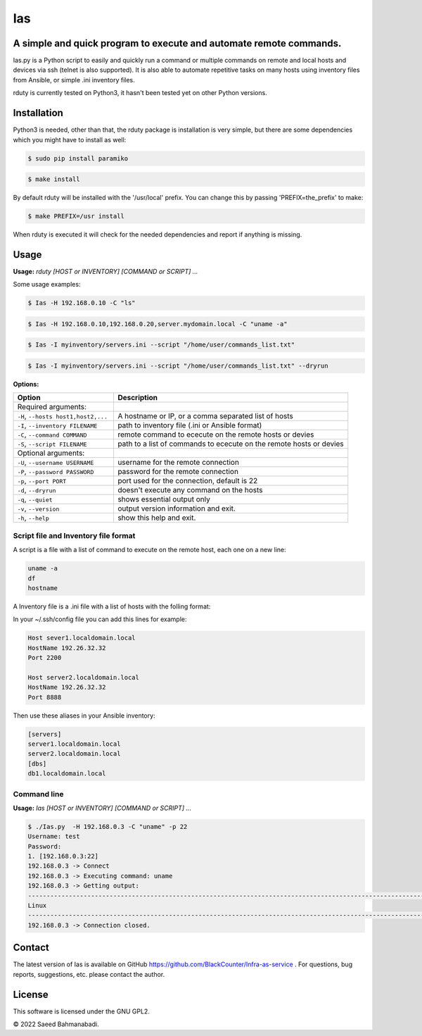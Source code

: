 
Ias
=====


A simple and quick program to execute and automate remote commands.
-------------------------------------------------------------------

Ias.py is a Python script to easily and quickly run a command or multiple commands on remote and local 
hosts and devices via ssh (telnet is also supported). It is also able to automate repetitive tasks on 
many hosts using inventory files from Ansible, or simple .ini inventory files.

rduty is currently tested on Python3, it hasn't been tested yet on other
Python versions.


Installation
------------
Python3 is needed, other than that, the rduty package is installation is very simple, but there are
some  dependencies which you might have to install as well:

.. code-block:: console

   $ sudo pip install paramiko
  
.. code-block:: console

   $ make install

By default rduty will be installed with the '/usr/local' prefix. You can 
change this by passing 'PREFIX=the_prefix' to make:

.. code-block:: console

   $ make PREFIX=/usr install

When rduty is executed it will check for the needed dependencies and report
if anything is missing.


Usage
-----

**Usage:** `rduty [HOST or INVENTORY] [COMMAND or SCRIPT] ...`

Some usage examples:

.. code-block:: sh

  $ Ias -H 192.168.0.10 -C "ls" 
  
.. code-block:: sh

   $ Ias -H 192.168.0.10,192.168.0.20,server.mydomain.local -C "uname -a" 

.. code-block:: sh

   $ Ias -I myinventory/servers.ini --script "/home/user/commands_list.txt" 

.. code-block:: sh

   $ Ias -I myinventory/servers.ini --script "/home/user/commands_list.txt" --dryrun


**Options:**

.. csv-table::
   :header: Option, Description
   :widths: 30, 70

   "Required arguments:",""
   "``-H``, ``--hosts host1,host2,...``","A hostname or IP, or a comma separated list of hosts"
   "``-I``, ``--inventory FILENAME``","path to inventory file (.ini or Ansible format)"
   "``-C``, ``--command COMMAND``","remote command to ececute on the remote hosts or devies"
   "``-S``, ``--script FILENAME``","path to a list of commands to ececute on the remote hosts or devies"
   "Optional arguments:",""
   "``-U``, ``--username USERNAME``","username for the remote connection"
   "``-P``, ``--password PASSWORD``","password for the remote connection"
   "``-p``, ``--port PORT``","port used for the connection, default is 22"
   "``-d``, ``--dryrun``","doesn't execute any command on the hosts"
   "``-q``, ``--quiet``","shows essential output only"
   "``-v``, ``--version``",output version information and exit.
   "``-h``, ``--help``",show this help and exit.


Script file and Inventory file format
~~~~~~~~~~~~~~~~~~~~~~~~~~~~~~~~~~~~~

A script is a file with a list of command to execute on the remote host, each one on a new line:

.. code-block:: sh

   uname -a
   df
   hostname

A Inventory file is a .ini file with a list of hosts with the folling format:

In your ~/.ssh/config file you can add this lines for example:

.. code-block:: ini

   Host sever1.localdomain.local
   HostName 192.26.32.32
   Port 2200

   Host server2.localdomain.local
   HostName 192.26.32.32
   Port 8888

Then use these aliases in your Ansible inventory:

.. code-block:: ini

   [servers]
   server1.localdomain.local
   server2.localdomain.local
   [dbs]
   db1.localdomain.local


Command line
~~~~~~~~~~~~

**Usage:** `Ias [HOST or INVENTORY] [COMMAND or SCRIPT] ...`

.. code-block:: sh

   $ ./Ias.py  -H 192.168.0.3 -C "uname" -p 22
   Username: test
   Password: 
   1. [192.168.0.3:22]
   192.168.0.3 -> Connect
   192.168.0.3 -> Executing command: uname
   192.168.0.3 -> Getting output: 
   -----------------------------------------------------------------------------------------------------------------------
   Linux
   -----------------------------------------------------------------------------------------------------------------------
   192.168.0.3 -> Connection closed.


Contact
-------

The latest version of Ias is available on GitHub https://github.com/BlackCounter/Infra-as-service .
For questions, bug reports, suggestions, etc. please contact the author.

License
-------

This software is licensed under the GNU GPL2.

© 2022 Saeed Bahmanabadi.
